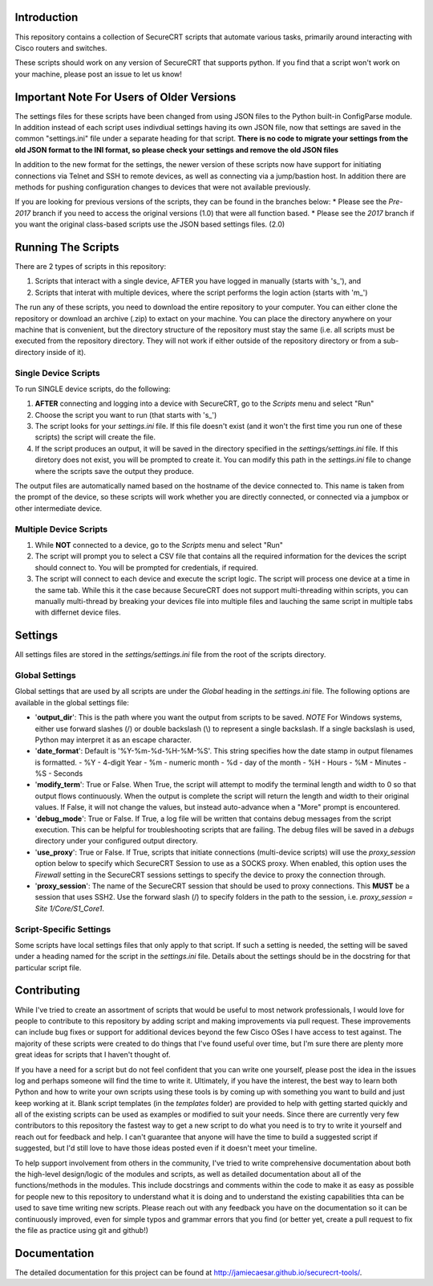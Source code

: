 Introduction
==================
This repository contains a collection of SecureCRT scripts that automate various tasks, primarily around interacting with Cisco routers and switches.

These scripts should work on any version of SecureCRT that supports python.  If you find that a script won't work on your machine, please post an issue to let us know!

Important Note For Users of Older Versions
==========================================
The settings files for these scripts have been changed from using JSON files to the Python built-in ConfigParse module.  In addition instead of each script uses indivdiual settings having its own JSON file, now that settings are saved in the common "settings.ini" file under a separate heading for that script.  **There is no code to migrate your settings from the old JSON format to the INI format, so please check your settings and remove the old JSON files**

In addition to the new format for the settings, the newer version of these scripts now have support for initiating connections via Telnet and SSH to remote devices, as well as connecting via a jump/bastion host.  In addition there are methods for pushing configuration changes to devices that were not available previously.

If you are looking for previous versions of the scripts, they can be found in the branches below:
* Please see the `Pre-2017` branch if you need to access the original versions (1.0) that were all function based.
* Please see the `2017` branch if you want the original class-based scripts use the JSON based settings files. (2.0)

Running The Scripts
===================
There are 2 types of scripts in this repository:

1) Scripts that interact with a single device, AFTER you have logged in manually (starts with 's\_'), and

2) Scripts that interat with multiple devices, where the script performs the login action (starts with 'm\_')

The run any of these scripts, you need to download the entire repository to your computer.  You can either clone the repository or download an archive (.zip) to extact on your machine.  You can place the directory anywhere on your machine that is convenient, but the directory structure of the repository must stay the same (i.e. all scripts must be executed from the repository directory.  They will not work if either outside of the repository directory or from a sub-directory inside of it).

Single Device Scripts
*********************
To run SINGLE device scripts, do the following:

1) **AFTER** connecting and logging into a device with SecureCRT, go to the *Scripts* menu and select "Run"

2) Choose the script you want to run (that starts with 's\_')

3) The script looks for your `settings.ini` file. If this file doesn't exist (and it won't the first time you run one of these scripts) the script will create the file.

4) If the script produces an output, it will be saved in the directory specified in the `settings/settings.ini` file.  If this diretory does not exist, you will be prompted to create it.  You can modify this path in the `settings.ini` file to change where the scripts save the output they produce.

The output files are automatically named based on the hostname of the device connected to.   This name is taken from the prompt of the device, so these scripts will work whether you are directly connected, or connected via a jumpbox or other intermediate device.

Multiple Device Scripts
***********************
1) While **NOT** connected to a device, go to the *Scripts* menu and select "Run"

2) The script will prompt you to select a CSV file that contains all the required information for the devices the script should connect to.  You will be prompted for credentials, if required.

3) The script will connect to each device and execute the script logic.  The script will process one device at a time in the same tab.  While this it the case because SecureCRT does not support multi-threading within scripts, you can manually multi-thread by breaking your devices file into multiple files and lauching the same script in multiple tabs with differnet device files.

Settings
========
All settings files are stored in the `settings/settings.ini` file from the root of the scripts directory.

Global Settings
***************

Global settings that are used by all scripts are under the `Global` heading in the `settings.ini` file.  The following options are available in the global settings file:

* '**output_dir**': This is the path where you want the output from scripts to be saved.  *NOTE* For Windows systems, either use forward slashes (/) or double backslash (\\) to represent a single backslash.  If a single backslash is used, Python may interpret it as an escape character.
* '**date_format**': Default is '%Y-%m-%d-%H-%M-%S'.  This string specifies how the date stamp in output filenames is formatted.
  - %Y - 4-digit Year
  - %m - numeric month
  - %d - day of the month
  - %H - Hours
  - %M - Minutes
  - %S - Seconds
* '**modify_term**': True or False.  When True, the script will attempt to modify the terminal length and width to 0 so that output flows continuously.  When the output is complete the script will return the length and width to their original values.   If False, it will not change the values, but instead auto-advance when a "More" prompt is encountered.
* '**debug_mode**': True or False.  If True, a log file will be written that contains debug messages from the script execution.  This can be helpful for troubleshooting scripts that are failing.  The debug files will be saved in a `debugs` directory under your configured output directory.
* '**use_proxy**': True or False.  If True, scripts that initiate connections (multi-device scripts) will use the `proxy_session` option below to specify which SecureCRT Session to use as a SOCKS proxy.  When enabled, this option uses the `Firewall` setting in the SecureCRT sessions settings to specify the device to proxy the connection through.
* '**proxy_session**': The name of the SecureCRT session that should be used to proxy connections.  This **MUST** be a session that uses SSH2.  Use the forward slash (/) to specify folders in the path to the session, i.e. `proxy_session = Site 1/Core/S1_Core1`.

Script-Specific Settings
************************

Some scripts have local settings files that only apply to that script.  If such a setting is needed, the setting will be saved under a heading named for the script in the `settings.ini` file.  Details about the settings should be in the docstring for that particular script file.

Contributing
============
While I've tried to create an assortment of scripts that would be useful to most network professionals, I would love for people to contribute to this repository by adding script and making improvements via pull request. These improvements can include bug fixes or support for additional devices beyond the few Cisco OSes I have access to test against.  The majority of these scripts were created to do things that I've found useful over time, but I'm sure there are plenty more great ideas for scripts that I haven't thought of. 

If you have a need for a script but do not feel confident that you can write one yourself, please post the idea in the issues log and perhaps someone will find the time to write it. Ultimately, if you have the interest, the best way to learn both Python and how to write your own scripts using these tools is by coming up with something you want to build and just keep working at it.  Blank script templates (in the `templates` folder) are provided to help with getting started quickly and all of the existing scripts can be used as examples or modified to suit your needs.  Since there are currently very few contributors to this repository the fastest way to get a new script to do what you need is to try to write it yourself and reach out for feedback and help. I can't guarantee that anyone will have the time to build a suggested script if suggested, but I'd still love to have those ideas posted even if it doesn't meet your timeline.

To help support involvement from others in the community, I've tried to write comprehensive documentation about both the high-level design/logic of the modules and scripts, as well as detailed documentation about all of the functions/methods in the modules. This include docstrings and comments within the code to make it as easy as possible for people new to this repository to understand what it is doing and to understand the existing capabilities thta can be used to save time writing new scripts. Please reach out with any feedback you have on the documentation so it can be continuously improved, even for simple typos and grammar errors that you find (or better yet, create a pull request to fix the file as practice using git and github!)

Documentation
=============

The detailed documentation for this project can be found at `http://jamiecaesar.github.io/securecrt-tools/ <http://jamiecaesar.github.io/securecrt-tools/>`_.
